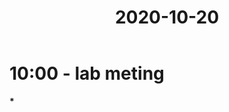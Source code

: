 :PROPERTIES:
:ID:       20210627T195250.947210
:END:
#+title: 2020-10-20

* 10:00 - lab meting

***

